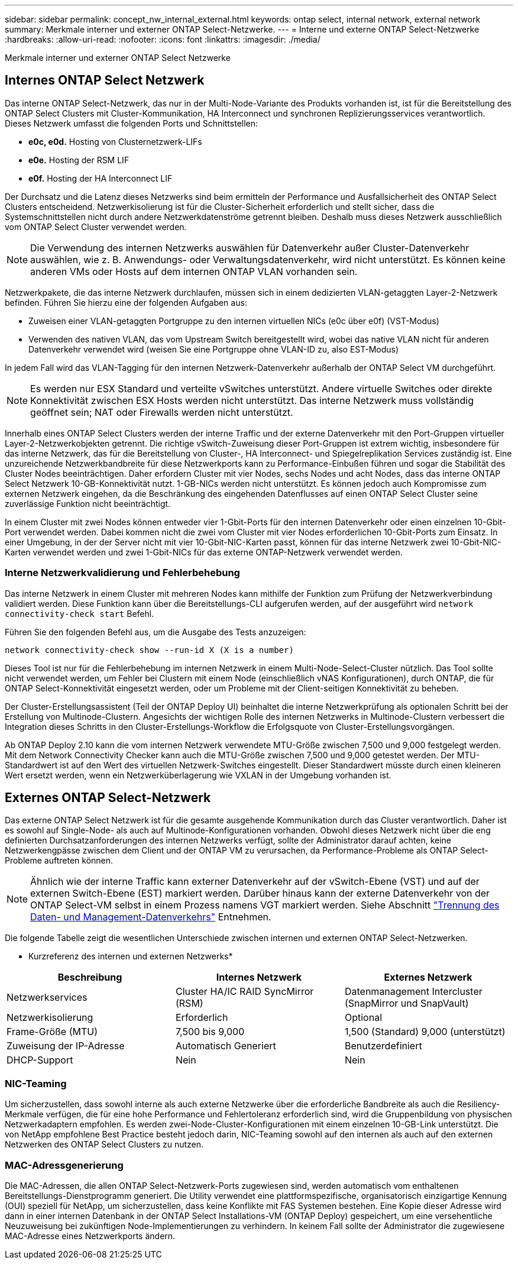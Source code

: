 ---
sidebar: sidebar 
permalink: concept_nw_internal_external.html 
keywords: ontap select, internal network, external network 
summary: Merkmale interner und externer ONTAP Select-Netzwerke. 
---
= Interne und externe ONTAP Select-Netzwerke
:hardbreaks:
:allow-uri-read: 
:nofooter: 
:icons: font
:linkattrs: 
:imagesdir: ./media/


[role="lead"]
Merkmale interner und externer ONTAP Select Netzwerke



== Internes ONTAP Select Netzwerk

Das interne ONTAP Select-Netzwerk, das nur in der Multi-Node-Variante des Produkts vorhanden ist, ist für die Bereitstellung des ONTAP Select Clusters mit Cluster-Kommunikation, HA Interconnect und synchronen Replizierungsservices verantwortlich. Dieses Netzwerk umfasst die folgenden Ports und Schnittstellen:

* *e0c, e0d.* Hosting von Clusternetzwerk-LIFs
* *e0e.* Hosting der RSM LIF
* *e0f.* Hosting der HA Interconnect LIF


Der Durchsatz und die Latenz dieses Netzwerks sind beim ermitteln der Performance und Ausfallsicherheit des ONTAP Select Clusters entscheidend. Netzwerkisolierung ist für die Cluster-Sicherheit erforderlich und stellt sicher, dass die Systemschnittstellen nicht durch andere Netzwerkdatenströme getrennt bleiben. Deshalb muss dieses Netzwerk ausschließlich vom ONTAP Select Cluster verwendet werden.


NOTE: Die Verwendung des internen Netzwerks auswählen für Datenverkehr außer Cluster-Datenverkehr auswählen, wie z. B. Anwendungs- oder Verwaltungsdatenverkehr, wird nicht unterstützt. Es können keine anderen VMs oder Hosts auf dem internen ONTAP VLAN vorhanden sein.

Netzwerkpakete, die das interne Netzwerk durchlaufen, müssen sich in einem dedizierten VLAN-getaggten Layer-2-Netzwerk befinden. Führen Sie hierzu eine der folgenden Aufgaben aus:

* Zuweisen einer VLAN-getaggten Portgruppe zu den internen virtuellen NICs (e0c über e0f) (VST-Modus)
* Verwenden des nativen VLAN, das vom Upstream Switch bereitgestellt wird, wobei das native VLAN nicht für anderen Datenverkehr verwendet wird (weisen Sie eine Portgruppe ohne VLAN-ID zu, also EST-Modus)


In jedem Fall wird das VLAN-Tagging für den internen Netzwerk-Datenverkehr außerhalb der ONTAP Select VM durchgeführt.


NOTE: Es werden nur ESX Standard und verteilte vSwitches unterstützt. Andere virtuelle Switches oder direkte Konnektivität zwischen ESX Hosts werden nicht unterstützt. Das interne Netzwerk muss vollständig geöffnet sein; NAT oder Firewalls werden nicht unterstützt.

Innerhalb eines ONTAP Select Clusters werden der interne Traffic und der externe Datenverkehr mit den Port-Gruppen virtueller Layer-2-Netzwerkobjekten getrennt. Die richtige vSwitch-Zuweisung dieser Port-Gruppen ist extrem wichtig, insbesondere für das interne Netzwerk, das für die Bereitstellung von Cluster-, HA Interconnect- und Spiegelreplikation Services zuständig ist. Eine unzureichende Netzwerkbandbreite für diese Netzwerkports kann zu Performance-Einbußen führen und sogar die Stabilität des Cluster Nodes beeinträchtigen. Daher erfordern Cluster mit vier Nodes, sechs Nodes und acht Nodes, dass das interne ONTAP Select Netzwerk 10-GB-Konnektivität nutzt. 1-GB-NICs werden nicht unterstützt. Es können jedoch auch Kompromisse zum externen Netzwerk eingehen, da die Beschränkung des eingehenden Datenflusses auf einen ONTAP Select Cluster seine zuverlässige Funktion nicht beeinträchtigt.

In einem Cluster mit zwei Nodes können entweder vier 1-Gbit-Ports für den internen Datenverkehr oder einen einzelnen 10-Gbit-Port verwendet werden. Dabei kommen nicht die zwei vom Cluster mit vier Nodes erforderlichen 10-Gbit-Ports zum Einsatz. In einer Umgebung, in der der Server nicht mit vier 10-Gbit-NIC-Karten passt, können für das interne Netzwerk zwei 10-Gbit-NIC-Karten verwendet werden und zwei 1-Gbit-NICs für das externe ONTAP-Netzwerk verwendet werden.



=== Interne Netzwerkvalidierung und Fehlerbehebung

Das interne Netzwerk in einem Cluster mit mehreren Nodes kann mithilfe der Funktion zum Prüfung der Netzwerkverbindung validiert werden. Diese Funktion kann über die Bereitstellungs-CLI aufgerufen werden, auf der ausgeführt wird `network connectivity-check start` Befehl.

Führen Sie den folgenden Befehl aus, um die Ausgabe des Tests anzuzeigen:

[listing]
----
network connectivity-check show --run-id X (X is a number)
----
Dieses Tool ist nur für die Fehlerbehebung im internen Netzwerk in einem Multi-Node-Select-Cluster nützlich. Das Tool sollte nicht verwendet werden, um Fehler bei Clustern mit einem Node (einschließlich vNAS Konfigurationen), durch ONTAP, die für ONTAP Select-Konnektivität eingesetzt werden, oder um Probleme mit der Client-seitigen Konnektivität zu beheben.

Der Cluster-Erstellungsassistent (Teil der ONTAP Deploy UI) beinhaltet die interne Netzwerkprüfung als optionalen Schritt bei der Erstellung von Multinode-Clustern. Angesichts der wichtigen Rolle des internen Netzwerks in Multinode-Clustern verbessert die Integration dieses Schritts in den Cluster-Erstellungs-Workflow die Erfolgsquote von Cluster-Erstellungsvorgängen.

Ab ONTAP Deploy 2.10 kann die vom internen Netzwerk verwendete MTU-Größe zwischen 7,500 und 9,000 festgelegt werden. Mit dem Network Connectivity Checker kann auch die MTU-Größe zwischen 7,500 und 9,000 getestet werden. Der MTU-Standardwert ist auf den Wert des virtuellen Netzwerk-Switches eingestellt. Dieser Standardwert müsste durch einen kleineren Wert ersetzt werden, wenn ein Netzwerküberlagerung wie VXLAN in der Umgebung vorhanden ist.



== Externes ONTAP Select-Netzwerk

Das externe ONTAP Select Netzwerk ist für die gesamte ausgehende Kommunikation durch das Cluster verantwortlich. Daher ist es sowohl auf Single-Node- als auch auf Multinode-Konfigurationen vorhanden. Obwohl dieses Netzwerk nicht über die eng definierten Durchsatzanforderungen des internen Netzwerks verfügt, sollte der Administrator darauf achten, keine Netzwerkengpässe zwischen dem Client und der ONTAP VM zu verursachen, da Performance-Probleme als ONTAP Select-Probleme auftreten können.


NOTE: Ähnlich wie der interne Traffic kann externer Datenverkehr auf der vSwitch-Ebene (VST) und auf der externen Switch-Ebene (EST) markiert werden. Darüber hinaus kann der externe Datenverkehr von der ONTAP Select-VM selbst in einem Prozess namens VGT markiert werden. Siehe Abschnitt link:concept_nw_data_mgmt_separation.html["Trennung des Daten- und Management-Datenverkehrs"] Entnehmen.

Die folgende Tabelle zeigt die wesentlichen Unterschiede zwischen internen und externen ONTAP Select-Netzwerken.

* Kurzreferenz des internen und externen Netzwerks*

[cols="3*"]
|===
| Beschreibung | Internes Netzwerk | Externes Netzwerk 


| Netzwerkservices | Cluster HA/IC RAID SyncMirror (RSM) | Datenmanagement Intercluster (SnapMirror und SnapVault) 


| Netzwerkisolierung | Erforderlich | Optional 


| Frame-Größe (MTU) | 7,500 bis 9,000 | 1,500 (Standard) 9,000 (unterstützt) 


| Zuweisung der IP-Adresse | Automatisch Generiert | Benutzerdefiniert 


| DHCP-Support | Nein | Nein 
|===


=== NIC-Teaming

Um sicherzustellen, dass sowohl interne als auch externe Netzwerke über die erforderliche Bandbreite als auch die Resiliency-Merkmale verfügen, die für eine hohe Performance und Fehlertoleranz erforderlich sind, wird die Gruppenbildung von physischen Netzwerkadaptern empfohlen. Es werden zwei-Node-Cluster-Konfigurationen mit einem einzelnen 10-GB-Link unterstützt. Die von NetApp empfohlene Best Practice besteht jedoch darin, NIC-Teaming sowohl auf den internen als auch auf den externen Netzwerken des ONTAP Select Clusters zu nutzen.



=== MAC-Adressgenerierung

Die MAC-Adressen, die allen ONTAP Select-Netzwerk-Ports zugewiesen sind, werden automatisch vom enthaltenen Bereitstellungs-Dienstprogramm generiert. Die Utility verwendet eine plattformspezifische, organisatorisch einzigartige Kennung (OUI) speziell für NetApp, um sicherzustellen, dass keine Konflikte mit FAS Systemen bestehen. Eine Kopie dieser Adresse wird dann in einer internen Datenbank in der ONTAP Select Installations-VM (ONTAP Deploy) gespeichert, um eine versehentliche Neuzuweisung bei zukünftigen Node-Implementierungen zu verhindern. In keinem Fall sollte der Administrator die zugewiesene MAC-Adresse eines Netzwerkports ändern.
